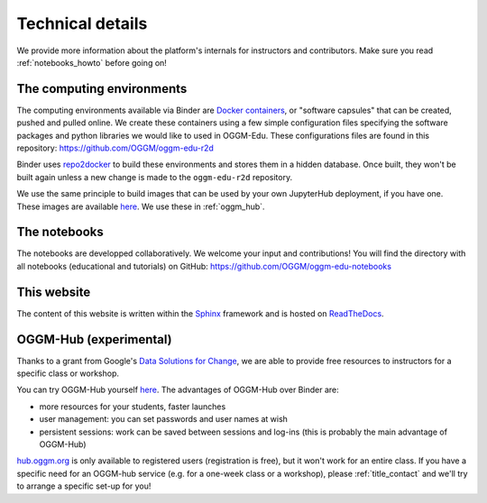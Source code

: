 .. _technical_details:

Technical details
=================

We provide more information about the platform's internals for instructors and
contributors. Make sure you read :ref:`notebooks_howto` before going on!

The computing environments
--------------------------

The computing environments available via Binder are
`Docker containers <https://www.docker.com/resources/what-container>`_,
or "software capsules" that can be created, pushed and pulled online. We create
these containers using a few simple configuration files specifying the
software packages and python libraries we would like to used in OGGM-Edu.
These configurations files are found in this repository:
`<https://github.com/OGGM/oggm-edu-r2d>`_

Binder uses `repo2docker <https://repo2docker.readthedocs.io>`_ to build these
environments and stores them in a hidden database. Once built, they won't
be built again unless a new change is made to the ``oggm-edu-r2d``
repository.

We use the same principle to build images that can be used by your own
JupyterHub deployment, if you have one.
These images are available `here <https://hub.docker.com/r/oggm/oggm-edu-r2d>`_.
We use these in :ref:`oggm_hub`.

The notebooks
-------------

The notebooks are developped collaboratively. We welcome your input and
contributions! You will find the directory with all notebooks (educational and
tutorials) on GitHub: `<https://github.com/OGGM/oggm-edu-notebooks>`_


This website
------------

The content of this website is written within the `Sphinx <http://sphinx-doc.org/>`_
framework and is hosted on `ReadTheDocs <https://readthedocs.org>`_.

.. _oggm_hub:

OGGM-Hub (experimental)
-----------------------

Thanks to a grant from Google's
`Data Solutions for Change <https://cloud.google.com/data-solutions-for-change/>`_,
we are able to provide free resources to instructors for a specific class or
workshop.

You can try OGGM-Hub yourself `here <https://docs.oggm.org/en/latest/cloud.html#oggm-hub>`_.
The advantages of OGGM-Hub over Binder are:

- more resources for your students, faster launches
- user management: you can set passwords and user names at wish
- persistent sessions: work can be saved between sessions and log-ins (this is
  probably the main advantage of OGGM-Hub)

`<hub.oggm.org>`_ is only available to registered users (registration is free),
but it won't work for an entire class. If you have a specific need for an
OGGM-hub service (e.g. for a one-week class or a workshop), please
:ref:`title_contact` and we'll try to arrange a specific set-up for you!
